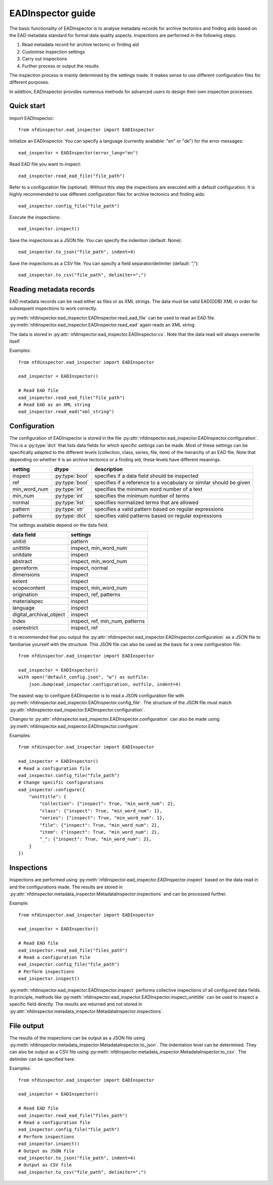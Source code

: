 EADInspector guide
===================

The basic functionality of EADInspector is to analyse metadata records for archive tectonics and finding aids based on the EAD metadata standard for formal data quality aspects.
Inspections are performed in the following steps:

1. Read metadata record for archive tectonic or finding aid
2. Customise inspection settings
3. Carry out inspections
4. Further process or output the results

The inspection process is mainly determined by the settings made. 
It makes sense to use different configuration files for different purposes.

In addition, EADInspector provides numerous methods for advanced users to design their own inspection processes.

Quick start
-----------

Import EADInspector::

    from nfdinspector.ead_inspector import EADInspector

Initialize an EADInspector. You can specify a language (currently available: "en" or "de") for the error messages::

    ead_inspector = EADInspector(error_lang="en")

Read EAD file you want to inspect::

    ead_inspector.read_ead_file("file_path")

Refer to a configuration file (optional). Without this step the inspections are executed with a default configuration. It is highly recommended to use different configuration files for archive tectonics and finding aids::

    ead_inspector.config_file("file_path")

Execute the inspections::

    ead_inspector.inspect()

Save the inspections as a JSON file. You can specify the indention (default: None)::
    
    ead_inspector.to_json("file_path", indent=4)

Save the inspections as a CSV file. You can specify a field separator/delimiter (default: ",")::

    ead_inspector.to_csv("file_path", delimiter=";")
    

Reading metadata records
------------------------

EAD metadata records can be read either as files or as XML strings. 
The data must be valid EAD(DDB) XML in order for subsequent inspections to work correctly.

:py:meth:`nfdinspector.ead_inspector.EADInspector.read_ead_file` can be used to read an EAD file.
:py:meth:`nfdinspector.ead_inspector.EADInspector.read_ead` again reads an XML string.

The data is stored in :py:attr:`nfdinspector.ead_inspector.EADInspector.cs`.
Note that the data read will always overwrite itself.

Examples::
    
    from nfdinspector.ead_inspector import EADInspector

    ead_inspector = EADInspector()

    # Read EAD file
    ead_inspector.read_ead_file("file_path")
    # Read EAD as an XML string
    ead_inspector.read_ead("xml_string")


Configuration
-------------

The configuration of EADInspector is stored in the file :py:attr:`nfdinspector.ead_inspector.EADInspector.configuration`. 
This is a :py:type:`dict` that lists data fields for which specific settings can be made. 
Most of these settings can be specifically adapted to the different levels (collection, class, series, file, item) of the hierarchy of an EAD file.
Note that depending on whether it is an archive tectonics or a finding aid, these levels have different meanings.


===================  ===============  ========================================================================
setting              dtype            description
===================  ===============  ========================================================================
inspect              :py:type:`bool`  specifies if a data field should be inspected
ref                  :py:type:`bool`  specifies if a reference to a vocabulary or similar should be given   
min_word_num         :py:type:`int`   specifies the minimum word number of a text
min_num              :py:type:`int`   specifies the minimum number of terms
normal               :py:type:`list`  specifies normalized terms that are allowed 
pattern              :py:type:`str`   specifies a valid pattern based on regular expressions
patterns             :py:type:`dict`  specifies valid patterns based on regular expressions
===================  ===============  ========================================================================

The settings available depend on the data field.

=========================  ===============================================================
data field                 settings
=========================  ===============================================================
unitid                     pattern
unittitle                  inspect, min_word_num
unitdate                   inspect
abstract                   inspect, min_word_num
genreform                  inspect, normal
dimensions                 inspect
extent                     inspect
scopecontent               inspect, min_word_num
origination                inspect, ref, patterns
materialspec               inspect
language                   inspect
digital_archival_object    inspect
index                      inspect, ref, min_num, patterns
userestrict                inspect, ref
=========================  ===============================================================

It is recommended that you output the :py:attr:`nfdinspector.ead_inspector.EADInspector.configuration` as a JSON file to familiarise yourself with the structure. 
This JSON file can also be used as the basis for a new configuration file::
    
    from nfdinspector.ead_inspector import EADInspector

    ead_inspector = EADInspector()
    with open("default_config.json", "w") as outfile:
        json.dump(ead_inspector.configuration, outfile, indent=4)

The easiest way to configure EADInspector is to read a JSON configuration file with :py:meth:`nfdinspector.ead_inspector.EADInspector.config_file`. 
The structure of the JSON file must match :py:attr:`nfdinspector.ead_inspector.EADInspector.configuration`. 

Changes to :py:attr:`nfdinspector.ead_inspector.EADInspector.configuration` can also be made using :py:meth:`nfdinspector.ead_inspector.EADInspector.configure`.

Examples::

    from nfdinspector.ead_inspector import EADInspector

    ead_inspector = EADInspector()
    # Read a configuration file
    ead_inspector.config_file("file_path")
    # Change specific configurations
    ead_inspector.configure({
        "unittitle": {
            "collection": {"inspect": True, "min_word_num": 2},
            "class": {"inspect": True, "min_word_num": 1},
            "series": {"inspect": True, "min_word_num": 1},
            "file": {"inspect": True, "min_word_num": 2},
            "item": {"inspect": True, "min_word_num": 2},
            "_": {"inspect": True, "min_word_num": 2},
        }
    })


Inspections
-----------

Inspections are performed using :py:meth:`nfdinspector.ead_inspector.EADInspector.inspect` based on the data read in and the configurations made. 
The results are stored in :py:attr:`nfdinspector.metadata_inspector.MetadataInspector.inspections` and can be processed further.

Example::
    
    from nfdinspector.ead_inspector import EADInspector

    ead_inspector = EADInspector()

    # Read EAD file
    ead_inspector.read_ead_file("files_path")
    # Read a configuration file
    ead_inspector.config_file("file_path")
    # Perform inspections
    ead_inspector.inspect()

:py:meth:`nfdinspector.ead_inspector.EADInspector.inspect` performs collective inspections of all configured data fields. 
In principle, methods like :py:meth:`nfdinspector.ead_inspector.EADInspector.inspect_unittitle` can be used to inspect a specific field directly. 
The results are returned and not stored in :py:attr:`nfdinspector.metadata_inspector.MetadataInspector.inspections`.

File output
-----------

The results of the inspections can be output as a JSON file using :py:meth:`nfdinspector.metadata_inspector.MetadataInspector.to_json`. 
The indentation level can be determined. 
They can also be output as a CSV file using :py:meth:`nfdinspector.metadata_inspector.MetadataInspector.to_csv`. 
The delimiter can be specified here.

Examples::

    from nfdinspector.ead_inspector import EADInspector

    ead_inspector = EADInspector()

    # Read EAD file
    ead_inspector.read_ead_file("files_path")
    # Read a configuration file
    ead_inspector.config_file("file_path")
    # Perform inspections
    ead_inspector.inspect()
    # Output as JSON file
    ead_inspector.to_json("file_path", indent=4)
    # Output as CSV file
    ead_inspector.to_csv("file_path", delimiter=";")